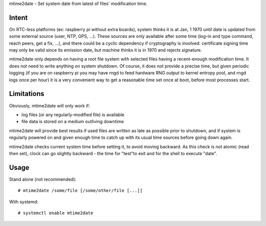 mtime2date - Set system date from latest of files' modification time.

Intent
------

On RTC-less platforms (ex: raspberry pi without extra boards), system thinks
it is at Jan, 1 1970 until date is updated from some external source (user,
NTP, GPS, ...). These sources are only available after some time (log-in and
type command, reach peers, get a fix, ...), and there could be a cyclic
dependency if cryptography is involved: certificate signing time may only be
valid since its emission date, but machine thinks it is in 1970 and rejects
signature.

mtime2date only depends on having a root file system with selected files
having a recent-enough modification time. It does not need to write anything
on system shutdown. Of course, it does not provide a precise time, but given
periodic logging (if you are on raspberry pi you may have rngd to feed
hardware RNG output to kernel entropy pool, and rngd logs once per hour) it is
a very convenient way to get a reasonable time set once at boot, before most
processes start.

Limitations
-----------

Obviously, mtime2date will only work if:

- log files (or any regularly-modified file) is available

- file data is stored on a medium outliving downtime

mtime2date will provide best results if used files are written as late as
possible prior to shutdown, and if system is regularly powered on and given
enough time to catch up with its usual time sources before going down again.

mtime2date checks current system time before setting it, to avoid moving
backward. As this check is not atomic (read then set), clock can go slightly
backward - the time for "test"to exit and for the shell to execute "date".

Usage
-----

Stand alone (not recommended)::

# mtime2date /some/file [/some/other/file [...]]

With systemd::

# systemctl enable mtime2date
